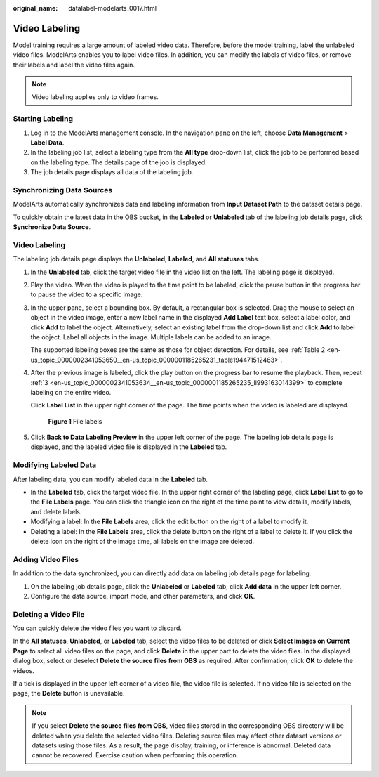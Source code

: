 :original_name: datalabel-modelarts_0017.html

.. _datalabel-modelarts_0017:

Video Labeling
==============

Model training requires a large amount of labeled video data. Therefore, before the model training, label the unlabeled video files. ModelArts enables you to label video files. In addition, you can modify the labels of video files, or remove their labels and label the video files again.

.. note::

   Video labeling applies only to video frames.

Starting Labeling
-----------------

#. Log in to the ModelArts management console. In the navigation pane on the left, choose **Data Management** > **Label Data**.
#. In the labeling job list, select a labeling type from the **All type** drop-down list, click the job to be performed based on the labeling type. The details page of the job is displayed.
#. The job details page displays all data of the labeling job.

Synchronizing Data Sources
--------------------------

ModelArts automatically synchronizes data and labeling information from **Input Dataset Path** to the dataset details page.

To quickly obtain the latest data in the OBS bucket, in the **Labeled** or **Unlabeled** tab of the labeling job details page, click **Synchronize Data Source**.


Video Labeling
--------------

The labeling job details page displays the **Unlabeled**, **Labeled**, and **All statuses** tabs.

#. In the **Unlabeled** tab, click the target video file in the video list on the left. The labeling page is displayed.

#. Play the video. When the video is played to the time point to be labeled, click the pause button in the progress bar to pause the video to a specific image.

#. .. _en-us_topic_0000002341053634__en-us_topic_0000001185265235_li993163014399:

   In the upper pane, select a bounding box. By default, a rectangular box is selected. Drag the mouse to select an object in the video image, enter a new label name in the displayed **Add Label** text box, select a label color, and click **Add** to label the object. Alternatively, select an existing label from the drop-down list and click **Add** to label the object. Label all objects in the image. Multiple labels can be added to an image.

   The supported labeling boxes are the same as those for object detection. For details, see :ref:`Table 2 <en-us_topic_0000002341053650__en-us_topic_0000001185265231_table194471512463>`.

#. After the previous image is labeled, click the play button on the progress bar to resume the playback. Then, repeat :ref:`3 <en-us_topic_0000002341053634__en-us_topic_0000001185265235_li993163014399>` to complete labeling on the entire video.

   Click **Label List** in the upper right corner of the page. The time points when the video is labeled are displayed.


   .. figure:: /_static/images/en-us_image_0000002341053706.png
      :alt: **Figure 1** File labels

      **Figure 1** File labels

#. Click **Back to Data Labeling Preview** in the upper left corner of the page. The labeling job details page is displayed, and the labeled video file is displayed in the **Labeled** tab.

Modifying Labeled Data
----------------------

After labeling data, you can modify labeled data in the **Labeled** tab.

-  In the **Labeled** tab, click the target video file. In the upper right corner of the labeling page, click **Label List** to go to the **File Labels** page. You can click the triangle icon on the right of the time point to view details, modify labels, and delete labels.

-  Modifying a label: In the **File Labels** area, click the edit button on the right of a label to modify it.
-  Deleting a label: In the **File Labels** area, click the delete button on the right of a label to delete it. If you click the delete icon on the right of the image time, all labels on the image are deleted.

Adding Video Files
------------------

In addition to the data synchronized, you can directly add data on labeling job details page for labeling.

#. On the labeling job details page, click the **Unlabeled** or **Labeled** tab, click **Add data** in the upper left corner.
#. Configure the data source, import mode, and other parameters, and click **OK**.

Deleting a Video File
---------------------

You can quickly delete the video files you want to discard.

In the **All statuses**, **Unlabeled**, or **Labeled** tab, select the video files to be deleted or click **Select Images on Current Page** to select all video files on the page, and click **Delete** in the upper part to delete the video files. In the displayed dialog box, select or deselect **Delete the source files from OBS** as required. After confirmation, click **OK** to delete the videos.

If a tick is displayed in the upper left corner of a video file, the video file is selected. If no video file is selected on the page, the **Delete** button is unavailable.

.. note::

   If you select **Delete the source files from OBS**, video files stored in the corresponding OBS directory will be deleted when you delete the selected video files. Deleting source files may affect other dataset versions or datasets using those files. As a result, the page display, training, or inference is abnormal. Deleted data cannot be recovered. Exercise caution when performing this operation.
